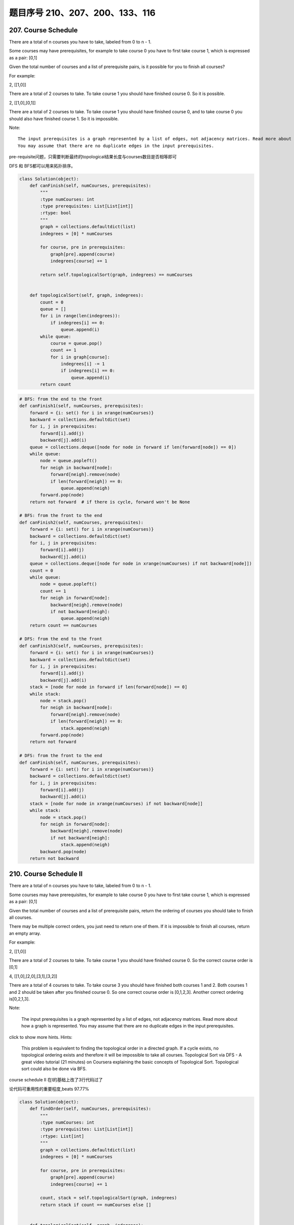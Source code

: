 题目序号 210、207、200、133、116
========================================



207. Course Schedule
--------------------


There are a total of n courses you have to take, labeled from 0 to n - 1.

Some courses may have prerequisites, for example to take course 0 you have to first take course 1, which is expressed as a pair: [0,1]

Given the total number of courses and a list of prerequisite pairs, is it possible for you to finish all courses?

For example:

2, [[1,0]]

There are a total of 2 courses to take. To take course 1 you should have finished course 0. So it is possible.

2, [[1,0],[0,1]]

There are a total of 2 courses to take. To take course 1 you should have finished course 0, and to take course 0 you should also have finished course 1. So it is impossible.

Note:
::
    The input prerequisites is a graph represented by a list of edges, not adjacency matrices. Read more about how a graph is represented.
    You may assume that there are no duplicate edges in the input prerequisites.

pre-requisite问题，只需要判断最终的topological结果长度与courses数目是否相等即可

DFS 和 BFS都可以用来拓扑排序。

.. code-block:: python

    class Solution(object):
        def canFinish(self, numCourses, prerequisites):
            """
            :type numCourses: int
            :type prerequisites: List[List[int]]
            :rtype: bool
            """
            graph = collections.defaultdict(list)
            indegrees = [0] * numCourses
            
            for course, pre in prerequisites:
                graph[pre].append(course)
                indegrees[course] += 1
                
            return self.topologicalSort(graph, indegrees) == numCourses
        
        
        def topologicalSort(self, graph, indegrees):
            count = 0
            queue = []
            for i in range(len(indegrees)):
                if indegrees[i] == 0:
                    queue.append(i)
            while queue:
                course = queue.pop()
                count += 1
                for i in graph[course]:
                    indegrees[i] -= 1
                    if indegrees[i] == 0:
                        queue.append(i)
            return count

.. code-block:: python

    # BFS: from the end to the front
    def canFinish1(self, numCourses, prerequisites):
        forward = {i: set() for i in xrange(numCourses)}
        backward = collections.defaultdict(set)
        for i, j in prerequisites:
            forward[i].add(j)
            backward[j].add(i)
        queue = collections.deque([node for node in forward if len(forward[node]) == 0])
        while queue:
            node = queue.popleft()
            for neigh in backward[node]:
                forward[neigh].remove(node)
                if len(forward[neigh]) == 0:
                    queue.append(neigh)
            forward.pop(node)
        return not forward  # if there is cycle, forward won't be None

    # BFS: from the front to the end    
    def canFinish2(self, numCourses, prerequisites):
        forward = {i: set() for i in xrange(numCourses)}
        backward = collections.defaultdict(set)
        for i, j in prerequisites:
            forward[i].add(j)
            backward[j].add(i)
        queue = collections.deque([node for node in xrange(numCourses) if not backward[node]])
        count = 0
        while queue:
            node = queue.popleft()
            count += 1
            for neigh in forward[node]:
                backward[neigh].remove(node)
                if not backward[neigh]:
                    queue.append(neigh)
        return count == numCourses
        
    # DFS: from the end to the front
    def canFinish3(self, numCourses, prerequisites):
        forward = {i: set() for i in xrange(numCourses)}
        backward = collections.defaultdict(set)
        for i, j in prerequisites:
            forward[i].add(j)
            backward[j].add(i)
        stack = [node for node in forward if len(forward[node]) == 0]
        while stack:
            node = stack.pop()
            for neigh in backward[node]:
                forward[neigh].remove(node)
                if len(forward[neigh]) == 0:
                    stack.append(neigh)
            forward.pop(node)
        return not forward
            
    # DFS: from the front to the end    
    def canFinish(self, numCourses, prerequisites):
        forward = {i: set() for i in xrange(numCourses)}
        backward = collections.defaultdict(set)
        for i, j in prerequisites:
            forward[i].add(j)
            backward[j].add(i)
        stack = [node for node in xrange(numCourses) if not backward[node]]
        while stack:
            node = stack.pop()
            for neigh in forward[node]:
                backward[neigh].remove(node)
                if not backward[neigh]:
                    stack.append(neigh)
            backward.pop(node)
        return not backward




210. Course Schedule II
-----------------------


There are a total of n courses you have to take, labeled from 0 to n - 1.

Some courses may have prerequisites, for example to take course 0 you have to first take course 1, which is expressed as a pair: [0,1]

Given the total number of courses and a list of prerequisite pairs, return the ordering of courses you should take to finish all courses.

There may be multiple correct orders, you just need to return one of them. If it is impossible to finish all courses, return an empty array.

For example:

2, [[1,0]]

There are a total of 2 courses to take. To take course 1 you should have finished course 0. So the correct course order is [0,1]

4, [[1,0],[2,0],[3,1],[3,2]]

There are a total of 4 courses to take. To take course 3 you should have finished both courses 1 and 2. Both courses 1 and 2 should be taken after you finished course 0. So one correct course order is [0,1,2,3]. Another correct ordering is[0,2,1,3].

Note:

    The input prerequisites is a graph represented by a list of edges, not adjacency matrices. Read more about how a graph is represented.
    You may assume that there are no duplicate edges in the input prerequisites.

click to show more hints.
Hints:

    This problem is equivalent to finding the topological order in a directed graph. If a cycle exists, no topological ordering exists and therefore it will be impossible to take all courses.
    Topological Sort via DFS - A great video tutorial (21 minutes) on Coursera explaining the basic concepts of Topological Sort.
    Topological sort could also be done via BFS.


course schedule II 在I的基础上改了3行代码过了

论代码可重用性的重要程度,beats 97.77%


.. code-block:: python

    class Solution(object):
        def findOrder(self, numCourses, prerequisites):
            """
            :type numCourses: int
            :type prerequisites: List[List[int]]
            :rtype: List[int]
            """
            graph = collections.defaultdict(list)
            indegrees = [0] * numCourses
            
            for course, pre in prerequisites:
                graph[pre].append(course)
                indegrees[course] += 1
            
            count, stack = self.topologicalSort(graph, indegrees)
            return stack if count == numCourses else []
        
        
        def topologicalSort(self, graph, indegrees):
            count = 0
            queue = []
            stack = []
            for i in range(len(indegrees)):
                if indegrees[i] == 0:
                    queue.append(i)
            while queue:
                course = queue.pop()
                stack.append(course)
                count += 1
                for i in graph[course]:
                    indegrees[i] -= 1
                    if indegrees[i] == 0:
                        queue.append(i)
            return (count, stack)



.. code-block:: python

    
    # BFS
    def findOrder1(self, numCourses, prerequisites):
        dic = {i: set() for i in xrange(numCourses)}
        neigh = collections.defaultdict(set)
        for i, j in prerequisites:
            dic[i].add(j)
            neigh[j].add(i)
        # queue stores the courses which have no prerequisites
        queue = collections.deque([i for i in dic if not dic[i]])
        count, res = 0, []
        while queue:
            node = queue.popleft()
            res.append(node)
            count += 1
            for i in neigh[node]:
                dic[i].remove(node)
                if not dic[i]:
                    queue.append(i)
        return res if count == numCourses else []
        
    # DFS
    def findOrder(self, numCourses, prerequisites):
        dic = collections.defaultdict(set)
        neigh = collections.defaultdict(set)
        for i, j in prerequisites:
            dic[i].add(j)
            neigh[j].add(i)
        stack = [i for i in xrange(numCourses) if not dic[i]]
        res = []
        while stack:
            node = stack.pop()
            res.append(node)
            for i in neigh[node]:
                dic[i].remove(node)
                if not dic[i]:
                    stack.append(i)
            dic.pop(node)
        return res if not dic else []



200. Number of Islands
----------------------

Given a 2d grid map of '1's (land) and '0's (water), count the number of islands. An island is surrounded by water and is formed by connecting adjacent lands horizontally or vertically. You may assume all four edges of the grid are all surrounded by water.

Example 1:
::
    11110
    11010
    11000
    00000

    Answer: 1

Example 2:
::
    11000
    11000
    00100
    00011

    Answer: 3


.. code-block:: python

    # BFS
    def numIslands(self, grid):
        if not grid:
            return 0
        row, col = len(grid), len(grid[0])
        s = set([(i, j) for i in xrange(row) for j in xrange(col) if grid[i][j] == "1"])
        num = 0
        while s:
            num += 1
            from collections import deque
            queue = deque([s.pop()])
            while queue:
                i, j = queue.popleft()
                for item in [(i-1, j), (i+1, j), (i, j-1), (i, j+1)]:
                    if item in s:
                        s.remove(item)
                        queue.append(item)
        return num
                
                
    # DFS 
    def numIslands(self, grid):
        if not grid:
            return 0
        num = 0
        row, col = len(grid), len(grid[0])
        for i in xrange(row):
            for j in xrange(col):
                if self.visit(grid, i, j):
                    num += 1
        return num
                
    def visit(self, grid, i, j):
        if i<0 or j<0 or i>=len(grid) or j>=len(grid[0]) or grid[i][j] != "1":
            return False
        grid[i][j] = "0"
        self.visit(grid, i-1, j)
        self.visit(grid, i+1, j)
        self.visit(grid, i, j-1)
        self.visit(grid, i, j+1)
        return True 



    # overwrite original grid
    def numIslands1(self, grid):
        count = 0
        for r in xrange(len(grid)):
            for c in xrange(len(grid[0])):
                if grid[r][c] == "1":
                    count += 1
                    self.dfs(grid, r, c)
        return count
        
    def dfs1(self, grid, r, c):
        if not (0 <= r < len(grid)) or not (0 <= c < len(grid[0])) or grid[r][c] == "0":
            return 
        grid[r][c] = "0"
        self.dfs(grid, r+1, c)
        self.dfs(grid, r-1, c)
        self.dfs(grid, r, c+1)
        self.dfs(grid, r, c-1)

    # add visited flags   
    def numIslands(self, grid):
        if not grid:
            return 0XFFFFF
        count = 0
        r, c = len(grid), len(grid[0])
        visited = [[False for _ in xrange(c)] for _ in xrange(r)]
        for i in xrange(r):
            for j in xrange(c):
                if grid[i][j] == "1" and not visited[i][j]:
                    count += 1
                    self.dfs(grid, i, j, visited)
        return count
        
    def dfs(self, grid, i, j, visited):
        if not (0 <= i < len(grid)) or not (0 <= j < len(grid[0])) or grid[i][j] == "0" or visited[i][j]:
            return 
        visited[i][j] = True
        self.dfs(grid, i+1, j, visited)
        self.dfs(grid, i-1, j, visited)
        self.dfs(grid, i, j+1, visited)
        self.dfs(grid, i, j-1, visited)



    def numIslands(self, grid):
        def sink(i, j):
            if 0 <= i < len(grid) and 0 <= j < len(grid[i]) and grid[i][j] == '1':
                grid[i][j] = '0'
                map(sink, (i+1, i-1, i, i), (j, j, j+1, j-1))
                return 1
            return 0
        return sum(sink(i, j) for i in range(len(grid)) for j in range(len(grid[i])))
        



133. Clone Graph
----------------

Clone an undirected graph. Each node in the graph contains a label and a list of its neighbors.

OJ's undirected graph serialization:

Nodes are labeled uniquely.
We use # as a separator for each node, and , as a separator for node label and each neighbor of the node.

As an example, consider the serialized graph {0,1,2#1,2#2,2}.

The graph has a total of three nodes, and therefore contains three parts as separated by #.

    *. First node is labeled as 0. Connect node 0 to both nodes 1 and 2.
    *. Second node is labeled as 1. Connect node 1 to node 2.
    *. Third node is labeled as 2. Connect node 2 to node 2 (itself), thus forming a self-cycle.

Visually, the graph looks like the following:
::
       1
      / \
     /   \
    0 --- 2
         / \
         \_/


.. code-block:: python

    # BFS
    def cloneGraph1(self, node):
        if not node:
            return 
        nodeCopy = UndirectedGraphNode(node.label)
        dic = {node: nodeCopy}
        queue = collections.deque([node])
        while queue:
            node = queue.popleft()
            for neighbor in node.neighbors:
                if neighbor not in dic: # neighbor is not visited
                    neighborCopy = UndirectedGraphNode(neighbor.label)
                    dic[neighbor] = neighborCopy
                    dic[node].neighbors.append(neighborCopy)
                    queue.append(neighbor)
                else:
                    dic[node].neighbors.append(dic[neighbor])
        return nodeCopy
        
    # DFS iteratively
    def cloneGraph2(self, node):
        if not node:
            return 
        nodeCopy = UndirectedGraphNode(node.label)
        dic = {node: nodeCopy}
        stack = [node]
        while stack:
            node = stack.pop()
            for neighbor in node.neighbors:
                if neighbor not in dic:
                    neighborCopy = UndirectedGraphNode(neighbor.label)
                    dic[neighbor] = neighborCopy
                    dic[node].neighbors.append(neighborCopy)
                    stack.append(neighbor)
                else:
                    dic[node].neighbors.append(dic[neighbor])
        return nodeCopy
        
    # DFS recursively
    def cloneGraph(self, node):
        if not node:
            return 
        nodeCopy = UndirectedGraphNode(node.label)
        dic = {node: nodeCopy}
        self.dfs(node, dic)
        return nodeCopy
        
    def dfs(self, node, dic):
        for neighbor in node.neighbors:
            if neighbor not in dic:
                neighborCopy = UndirectedGraphNode(neighbor.label)
                dic[neighbor] = neighborCopy
                dic[node].neighbors.append(neighborCopy)
                self.dfs(neighbor, dic)
            else:
                dic[node].neighbors.append(dic[neighbor])


.. code-block:: python

    def cloneGraph(self, node):
        if not node:
            return None
        dic, queue = dict(), collections.deque([node])
        while queue:
            curr = queue.popleft()
            if curr.label not in dic:
                newNode = UndirectedGraphNode(curr.label)
                dic[curr.label] = newNode
            else:
                newNode = dic[curr.label]
                
            for neighbor in curr.neighbors:
                if neighbor.label not in dic:
                    queue.append(neighbor)
                    tmp = UndirectedGraphNode(neighbor.label)
                    dic[tmp.label] = tmp
                    newNode.neighbors.append(tmp)
                else:
                    newNode.neighbors.append(dic[neighbor.label])
        return dic[node.label]  
                
                
                
    def __init__(self):
        self.di = {}
        
    def cloneGraph(self, node):
        if node == None:
            return node
        if node.label in self.di:
            return self.di[node.label]
        self.di[node.label] = UndirectedGraphNode(node.label)
        self.di[node.label].neighbors = [self.cloneGraph(n) for n in node.neighbors]
        return self.di[node.label]  
                
                
    def subsets(self, nums):
        res = []
        nums.sort()
        self.dfs(nums, 0, [], res)
        return res
        
    def dfs(self, nums, index, subSet, res):
        res.append(subSet) 
        for i in xrange(index, len(nums)):
            self.dfs(nums, i+1, subSet + [nums[i]], res)        
                



116. Populating Next Right Pointers in Each Node
------------------------------------------------

 Given a binary tree

    struct TreeLinkNode {
      TreeLinkNode *left;
      TreeLinkNode *right;
      TreeLinkNode *next;
    }

Populate each next pointer to point to its next right node. If there is no next right node, the next pointer should be set to NULL.

Initially, all next pointers are set to NULL.

Note:

    You may only use constant extra space.
    You may assume that it is a perfect binary tree (ie, all leaves are at the same level, and every parent has two children).

For example,
Given the following perfect binary tree,
::
         1
       /  \
      2    3
     / \  / \
    4  5  6  7

After calling your function, the tree should look like:
::
         1 -> NULL
       /  \
      2 -> 3 -> NULL
     / \  / \
    4->5->6->7 -> NULL





